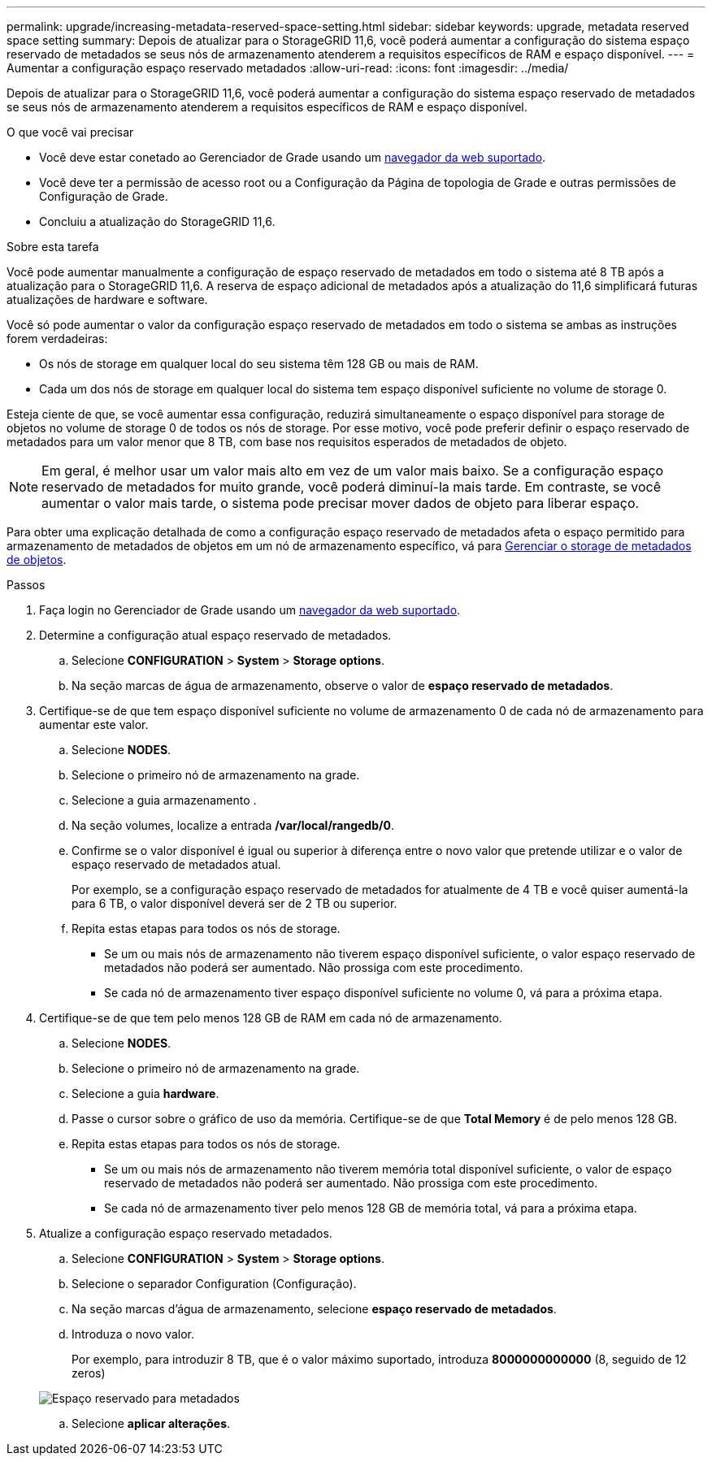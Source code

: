 ---
permalink: upgrade/increasing-metadata-reserved-space-setting.html 
sidebar: sidebar 
keywords: upgrade, metadata reserved space setting 
summary: Depois de atualizar para o StorageGRID 11,6, você poderá aumentar a configuração do sistema espaço reservado de metadados se seus nós de armazenamento atenderem a requisitos específicos de RAM e espaço disponível. 
---
= Aumentar a configuração espaço reservado metadados
:allow-uri-read: 
:icons: font
:imagesdir: ../media/


[role="lead"]
Depois de atualizar para o StorageGRID 11,6, você poderá aumentar a configuração do sistema espaço reservado de metadados se seus nós de armazenamento atenderem a requisitos específicos de RAM e espaço disponível.

.O que você vai precisar
* Você deve estar conetado ao Gerenciador de Grade usando um xref:../admin/web-browser-requirements.adoc[navegador da web suportado].
* Você deve ter a permissão de acesso root ou a Configuração da Página de topologia de Grade e outras permissões de Configuração de Grade.
* Concluiu a atualização do StorageGRID 11,6.


.Sobre esta tarefa
Você pode aumentar manualmente a configuração de espaço reservado de metadados em todo o sistema até 8 TB após a atualização para o StorageGRID 11,6. A reserva de espaço adicional de metadados após a atualização do 11,6 simplificará futuras atualizações de hardware e software.

Você só pode aumentar o valor da configuração espaço reservado de metadados em todo o sistema se ambas as instruções forem verdadeiras:

* Os nós de storage em qualquer local do seu sistema têm 128 GB ou mais de RAM.
* Cada um dos nós de storage em qualquer local do sistema tem espaço disponível suficiente no volume de storage 0.


Esteja ciente de que, se você aumentar essa configuração, reduzirá simultaneamente o espaço disponível para storage de objetos no volume de storage 0 de todos os nós de storage. Por esse motivo, você pode preferir definir o espaço reservado de metadados para um valor menor que 8 TB, com base nos requisitos esperados de metadados de objeto.


NOTE: Em geral, é melhor usar um valor mais alto em vez de um valor mais baixo. Se a configuração espaço reservado de metadados for muito grande, você poderá diminuí-la mais tarde. Em contraste, se você aumentar o valor mais tarde, o sistema pode precisar mover dados de objeto para liberar espaço.

Para obter uma explicação detalhada de como a configuração espaço reservado de metadados afeta o espaço permitido para armazenamento de metadados de objetos em um nó de armazenamento específico, vá para xref:../admin/managing-object-metadata-storage.adoc[Gerenciar o storage de metadados de objetos].

.Passos
. Faça login no Gerenciador de Grade usando um xref:../admin/web-browser-requirements.adoc[navegador da web suportado].
. Determine a configuração atual espaço reservado de metadados.
+
.. Selecione *CONFIGURATION* > *System* > *Storage options*.
.. Na seção marcas de água de armazenamento, observe o valor de *espaço reservado de metadados*.


. Certifique-se de que tem espaço disponível suficiente no volume de armazenamento 0 de cada nó de armazenamento para aumentar este valor.
+
.. Selecione *NODES*.
.. Selecione o primeiro nó de armazenamento na grade.
.. Selecione a guia armazenamento .
.. Na seção volumes, localize a entrada */var/local/rangedb/0*.
.. Confirme se o valor disponível é igual ou superior à diferença entre o novo valor que pretende utilizar e o valor de espaço reservado de metadados atual.
+
Por exemplo, se a configuração espaço reservado de metadados for atualmente de 4 TB e você quiser aumentá-la para 6 TB, o valor disponível deverá ser de 2 TB ou superior.

.. Repita estas etapas para todos os nós de storage.
+
*** Se um ou mais nós de armazenamento não tiverem espaço disponível suficiente, o valor espaço reservado de metadados não poderá ser aumentado. Não prossiga com este procedimento.
*** Se cada nó de armazenamento tiver espaço disponível suficiente no volume 0, vá para a próxima etapa.




. Certifique-se de que tem pelo menos 128 GB de RAM em cada nó de armazenamento.
+
.. Selecione *NODES*.
.. Selecione o primeiro nó de armazenamento na grade.
.. Selecione a guia *hardware*.
.. Passe o cursor sobre o gráfico de uso da memória. Certifique-se de que *Total Memory* é de pelo menos 128 GB.
.. Repita estas etapas para todos os nós de storage.
+
*** Se um ou mais nós de armazenamento não tiverem memória total disponível suficiente, o valor de espaço reservado de metadados não poderá ser aumentado. Não prossiga com este procedimento.
*** Se cada nó de armazenamento tiver pelo menos 128 GB de memória total, vá para a próxima etapa.




. Atualize a configuração espaço reservado metadados.
+
.. Selecione *CONFIGURATION* > *System* > *Storage options*.
.. Selecione o separador Configuration (Configuração).
.. Na seção marcas d'água de armazenamento, selecione *espaço reservado de metadados*.
.. Introduza o novo valor.
+
Por exemplo, para introduzir 8 TB, que é o valor máximo suportado, introduza *8000000000000* (8, seguido de 12 zeros)

+
image::../media/metadata_reserved_space.png[Espaço reservado para metadados]

.. Selecione *aplicar alterações*.



